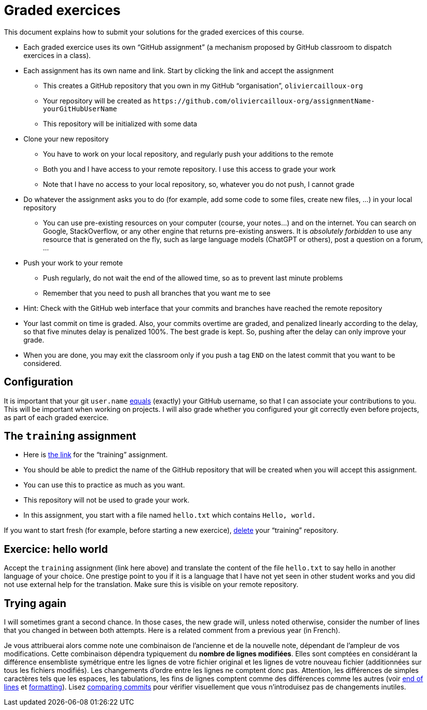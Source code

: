 = Graded exercices

This document explains how to submit your solutions for the graded exercices of this course.

* Each graded exercice uses its own “GitHub assignment” (a mechanism proposed by GitHub classroom to dispatch exercices in a class).
* Each assignment has its own name and link. Start by clicking the link and accept the assignment
** This creates a GitHub repository that you own in my GitHub “organisation”, `oliviercailloux-org`
** Your repository will be created as `+https://github.com/oliviercailloux-org/assignmentName-yourGitHubUserName+`
** This repository will be initialized with some data
* Clone your new repository
** You have to work on your local repository, and regularly push your additions to the remote
** Both you and I have access to your remote repository. I use this access to grade your work
** Note that I have no access to your local repository, so, whatever you do not push, I cannot grade
* Do whatever the assignment asks you to do (for example, add some code to some files, create new files, …) in your local repository
** You can use pre-existing resources on your computer (course, your notes…) and on the internet. You can search on Google, StackOverflow, or any other engine that returns pre-existing answers. It is _absolutely forbidden_ to use any resource that is generated on the fly, such as large language models (ChatGPT or others), post a question on a forum, …
* Push your work to your remote
** Push regularly, do not wait the end of the allowed time, so as to prevent last minute problems
** Remember that you need to push all branches that you want me to see
* Hint: Check with the GitHub web interface that your commits and branches have reached the remote repository
* Your last commit on time is graded. Also, your commits overtime are graded, and penalized linearly according to the delay, so that five minutes delay is penalized 100%. The best grade is kept. So, pushing after the delay can only improve your grade.
* When you are done, you may exit the classroom only if you push a tag `END` on the latest commit that you want to be considered.

== Configuration
It is important that your git `user.name` https://github.com/oliviercailloux/java-course/blob/main/Git/README.adoc#Configure-git[equals] (exactly) your GitHub username, so that I can associate your contributions to you. This will be important when working on projects. I will also grade whether you configured your git correctly even before projects, as part of each graded exercice.

== The `training` assignment
* Here is https://classroom.github.com/a/82sB-Te7[the link] for the “training” assignment. 
* You should be able to predict the name of the GitHub repository that will be created when you will accept this assignment.
* You can use this to practice as much as you want. 
* This repository will not be used to grade your work.
* In this assignment, you start with a file named `hello.txt` which contains `Hello, world.`

If you want to start fresh (for example, before starting a new exercice), https://docs.github.com/repositories/creating-and-managing-repositories/deleting-a-repository[delete] your “training” repository.

== Exercice: hello world
Accept the `training` assignment (link here above) and translate the content of the file `hello.txt` to say hello in another language of your choice. One prestige point to you if it is a language that I have not yet seen in other student works and you did not use external help for the translation. Make sure this is visible on your remote repository.

== Trying again
I will sometimes grant a second chance. In those cases, the new grade will, unless noted otherwise, consider the number of lines that you changed in between both attempts. Here is a related comment from a previous year (in French).

Je vous attribuerai alors comme note une combinaison de l’ancienne et de la nouvelle note, dépendant de l’ampleur de vos modifications. Cette combinaison dépendra typiquement du *nombre de lignes modifiées*. Elles sont comptées en considérant la différence ensembliste symétrique entre les lignes de votre fichier original et les lignes de votre nouveau fichier (additionnées sur tous les fichiers modifiés). Les changements d’ordre entre les lignes ne comptent donc pas. Attention, les différences de simples caractères tels que les espaces, les tabulations, les fins de lignes comptent comme des différences comme les autres (voir https://github.com/oliviercailloux/java-course/blob/main/Git/Best%20practices.adoc#end-of-lines[end of lines] et https://github.com/oliviercailloux/java-course/blob/main/Style/Code.adoc#formatting[formatting]). Lisez https://docs.github.com/en/github/committing-changes-to-your-project/comparing-commits[comparing commits] pour vérifier visuellement que vous n’introduisez pas de changements inutiles.
